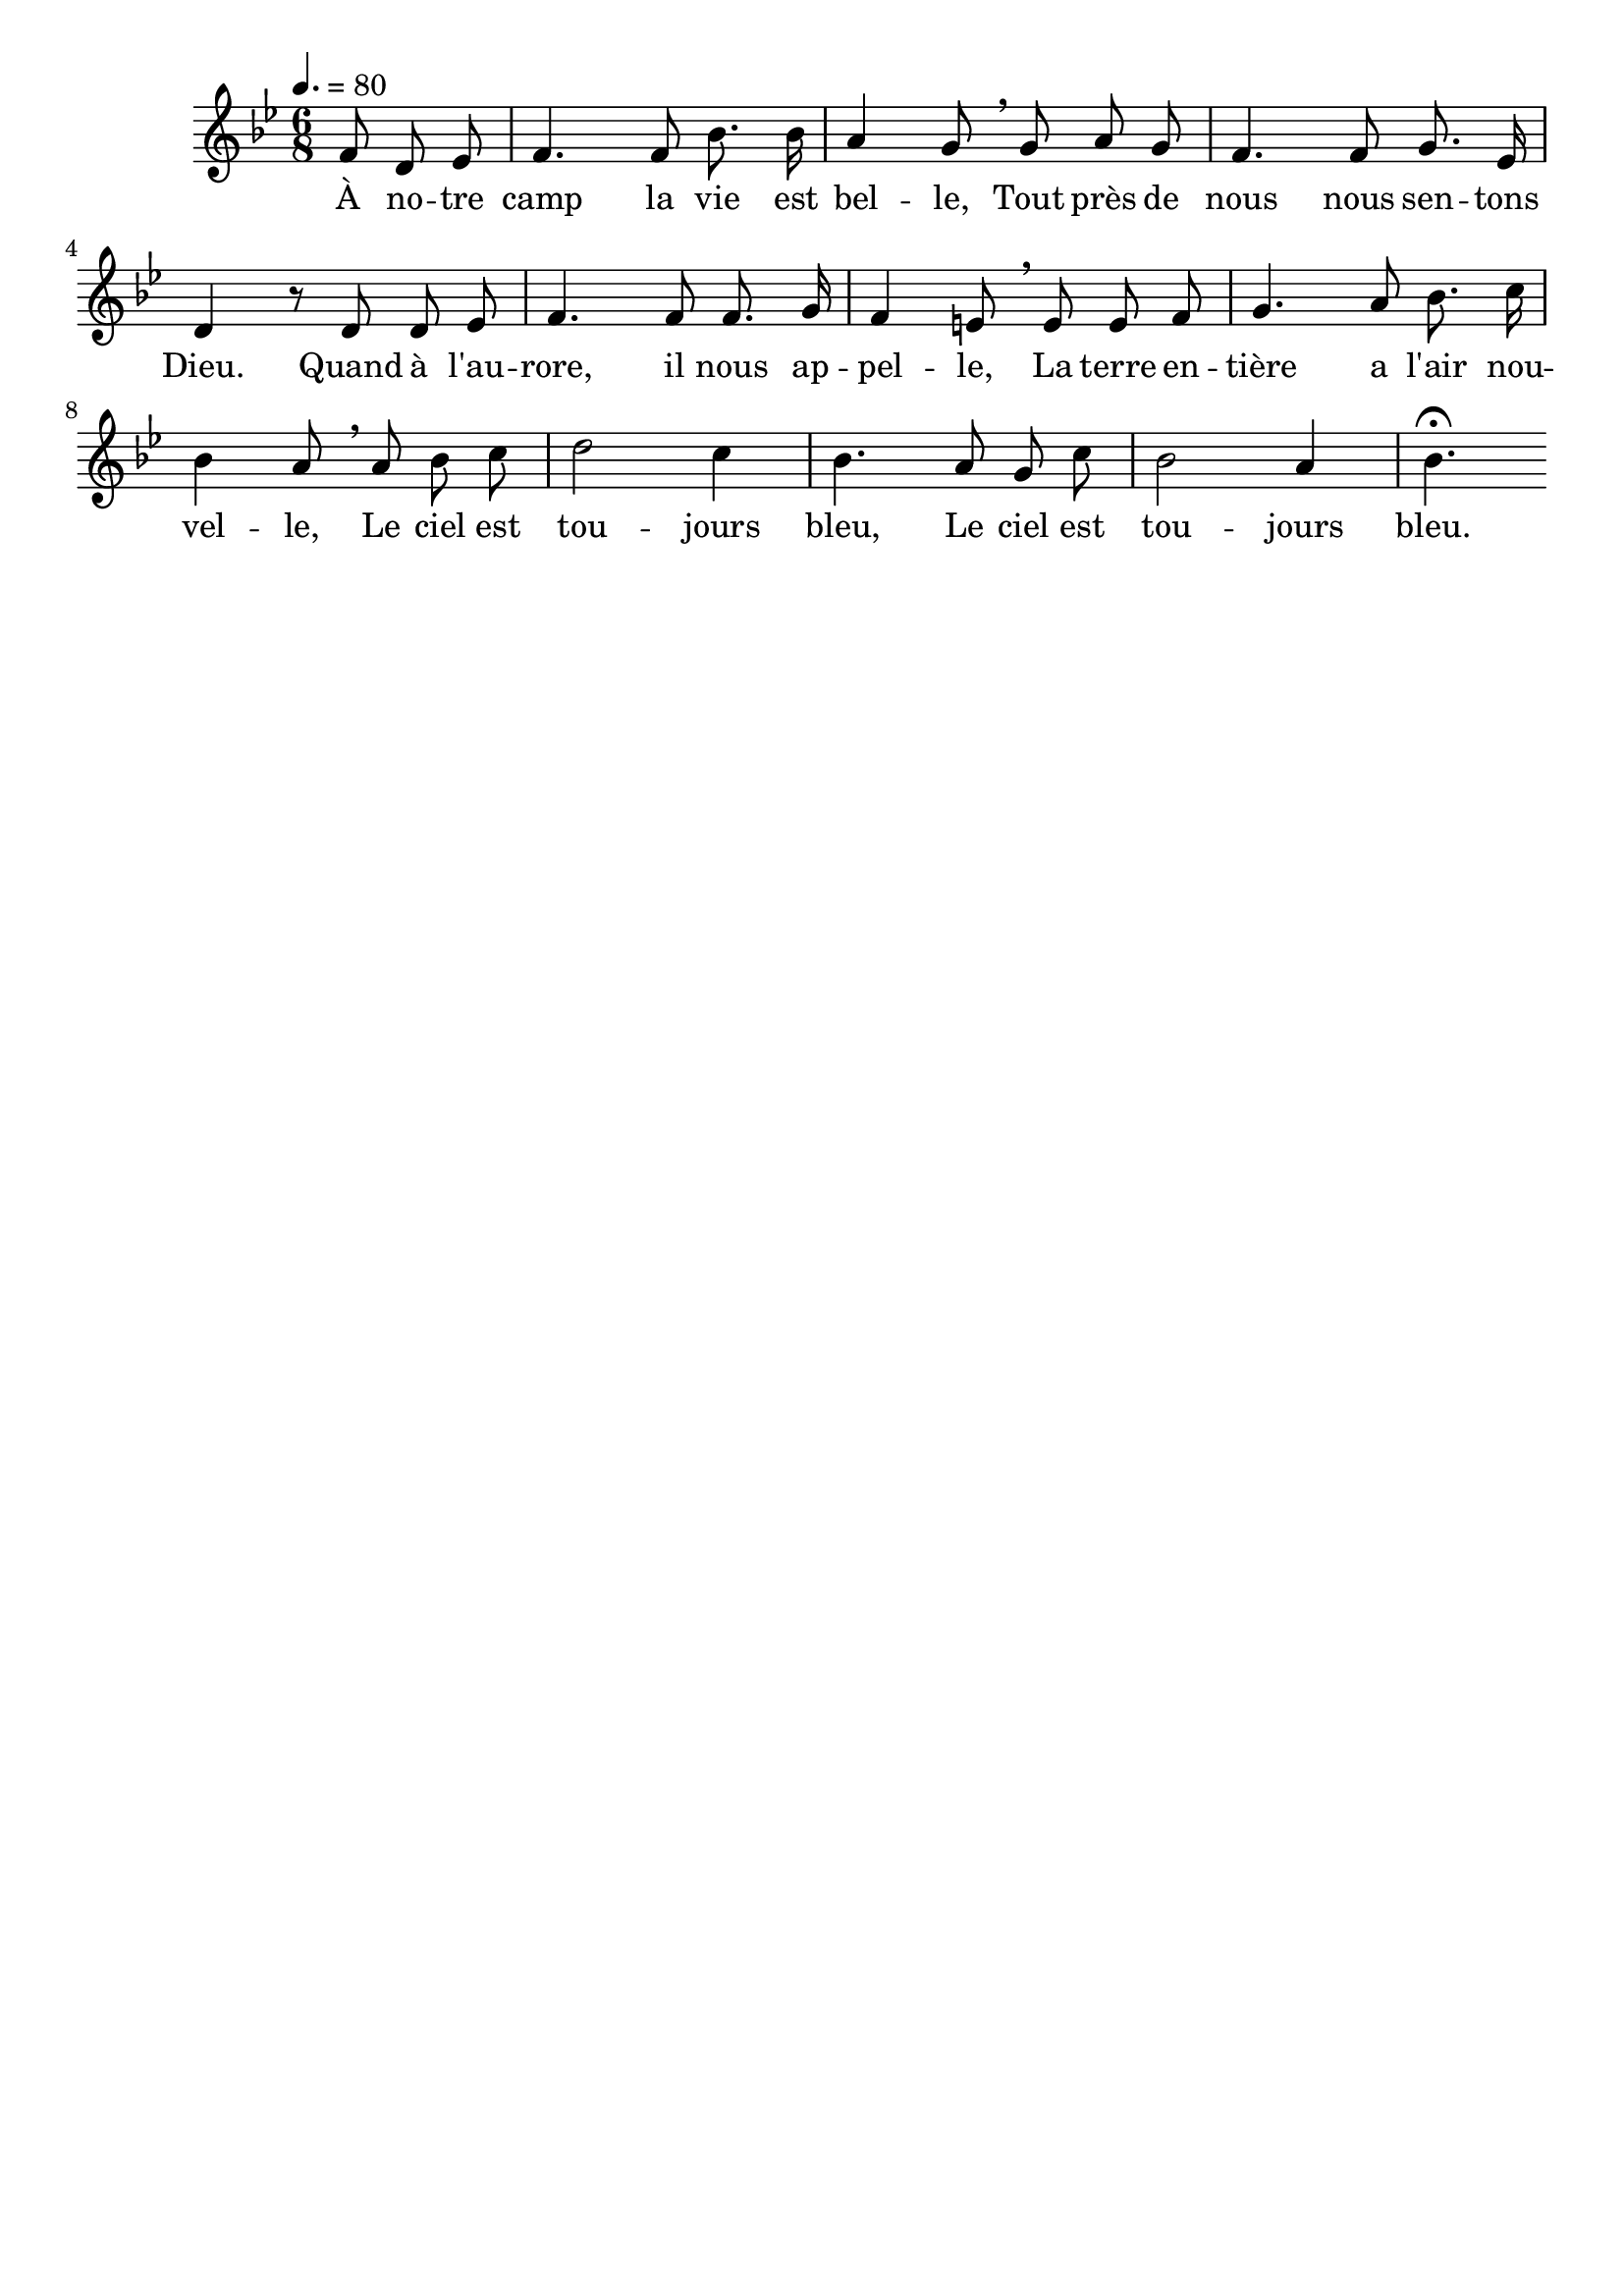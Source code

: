 %Compilation:lilypond .ly
%Apercu:evince .pdf
%Esclaves:timidity -ia .midi
\version "2.12.1"
\language "français"

\header {
  tagline = ""
  composer = ""
}                                        

MetriqueArmure = {
  \tempo 4.=80
  \time 6/8
  \key sib \major
}

italique = { \override Score . LyricText #'font-shape = #'italic }

roman = { \override Score . LyricText #'font-shape = #'roman }

MusiqueTheme = \relative do' {
	\partial 4. fa8 re mib
	fa4. fa8 sib8. sib16
	la4 sol8 \breathe sol la sol
	fa4. fa8 sol8. mib16
	re4 r8 re8 re mib
	fa4. fa8 fa8. sol16
	fa4 mi8 \breathe mi mi fa
	sol4. la8 sib8. do16
	sib4 la8 \breathe la sib do
	re2 do4
	sib4. la8 sol do
	sib2 la4
	sib4.\fermata
}

Paroles = \lyricmode {
	À no -- tre camp la vie est bel -- le,
	Tout près de nous nous sen -- tons Dieu.
	Quand à l'au -- rore, il nous ap -- pel -- le,
	La terre en -- tière a l'air nou -- vel -- le,
	Le ciel est tou -- jours bleu,
	Le ciel est tou -- jours bleu.
}

\score{
    \new Staff <<
      \set Staff.midiInstrument = "flute"
      \new Voice = "theme" {
	\override Score.PaperColumn #'keep-inside-line = ##t
	\autoBeamOff
	\MetriqueArmure
	\MusiqueTheme
      }
      \new Lyrics \lyricsto theme {
	\Paroles
      }                       
    >>
\layout{}
\midi{}
}
